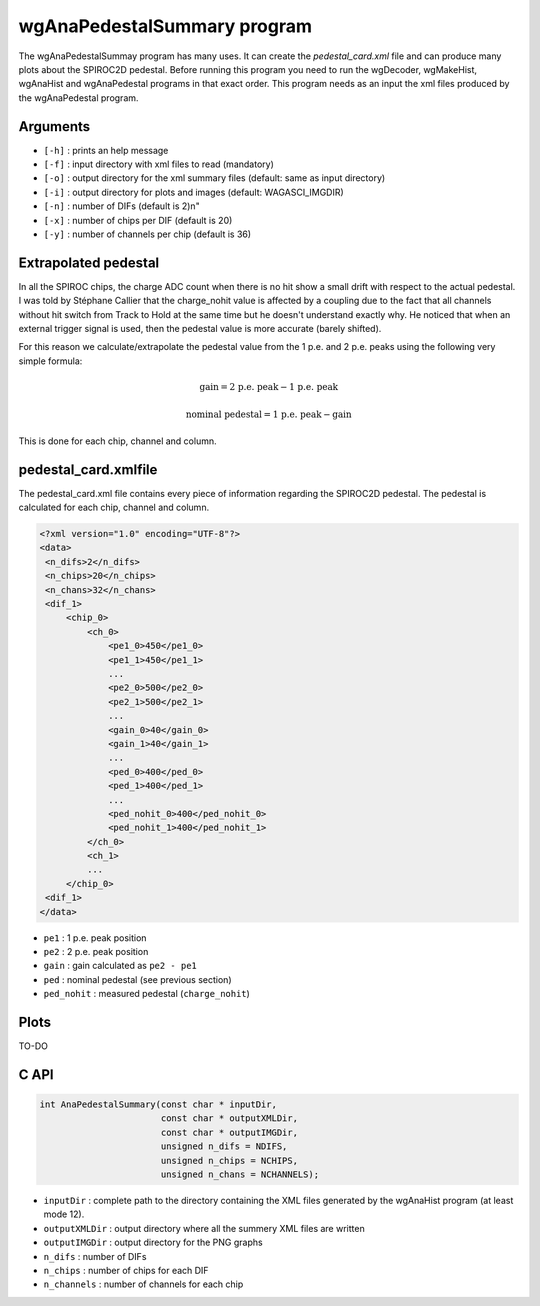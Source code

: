 ============================
wgAnaPedestalSummary program
============================

The wgAnaPedestalSummay program has many uses. It can create the
`pedestal_card.xml` file and can produce many plots about the SPIROC2D
pedestal. Before running this program you need to run the wgDecoder, wgMakeHist,
wgAnaHist and wgAnaPedestal programs in that exact order. This program needs as
an input the xml files produced by the wgAnaPedestal program.

Arguments
=========

- ``[-h]`` : prints an help message
- ``[-f]`` : input directory with xml files to read (mandatory)
- ``[-o]`` : output directory for the xml summary files (default: same as input directory)
- ``[-i]`` : output directory for plots and images (default: WAGASCI_IMGDIR)
- ``[-n]`` : number of DIFs (default is 2)\n"
- ``[-x]`` : number of chips per DIF (default is 20)
- ``[-y]`` : number of channels per chip (default is 36)

Extrapolated pedestal
=====================

In all the SPIROC chips, the charge ADC count when there is no hit show a small
drift with respect to the actual pedestal. I was told by Stéphane Callier that
the charge_nohit value is affected by a coupling due to the fact that all
channels without hit switch from Track to Hold at the same time but he doesn't
understand exactly why. He noticed that when an external trigger signal is used,
then the pedestal value is more accurate (barely shifted).

For this reason we calculate/extrapolate the pedestal value from the 1 p.e. and
2 p.e. peaks using the following very simple formula:

.. math::

   \textrm{gain} = \textrm{2 p.e. peak} - \textrm{1 p.e. peak}

.. math::
   
   \textrm{nominal pedestal} = \textrm{1 p.e. peak} - \text{gain}

This is done for each chip, channel and column.

pedestal_card.xmlfile
=====================

The pedestal_card.xml file contains every piece of information regarding the SPIROC2D pedestal.
The pedestal is calculated for each chip, channel and column.

.. code-block:: xml
   
   <?xml version="1.0" encoding="UTF-8"?>
   <data>
    <n_difs>2</n_difs>
    <n_chips>20</n_chips>
    <n_chans>32</n_chans>
    <dif_1>
        <chip_0>
            <ch_0>
                <pe1_0>450</pe1_0>
                <pe1_1>450</pe1_1>
                ...
                <pe2_0>500</pe2_0>
                <pe2_1>500</pe2_1>
                ...
                <gain_0>40</gain_0>
                <gain_1>40</gain_1>
                ...
                <ped_0>400</ped_0>
                <ped_1>400</ped_1>
                ...
                <ped_nohit_0>400</ped_nohit_0>
                <ped_nohit_1>400</ped_nohit_1>
            </ch_0>
            <ch_1>
            ...
        </chip_0>
    <dif_1>
   </data>

- ``pe1`` : 1 p.e. peak position
- ``pe2`` : 2 p.e. peak position
- ``gain`` : gain calculated as ``pe2 - pe1``
- ``ped``  : nominal pedestal (see previous section)
- ``ped_nohit`` : measured pedestal (``charge_nohit``)
  
Plots
=====

TO-DO

C API
=====

.. code-block:: cpp

                int AnaPedestalSummary(const char * inputDir,
                                       const char * outputXMLDir,
                                       const char * outputIMGDir,
                                       unsigned n_difs = NDIFS,
                                       unsigned n_chips = NCHIPS,
                                       unsigned n_chans = NCHANNELS);

- ``inputDir``       : complete path to the directory containing the XML files
  generated by the wgAnaHist program (at least mode 12).
- ``outputXMLDir``   : output directory where all the summery XML files are written
- ``outputIMGDir``   : output directory for the PNG graphs
- ``n_difs``         : number of DIFs
- ``n_chips``        : number of chips for each DIF
- ``n_channels``     : number of channels for each chip
